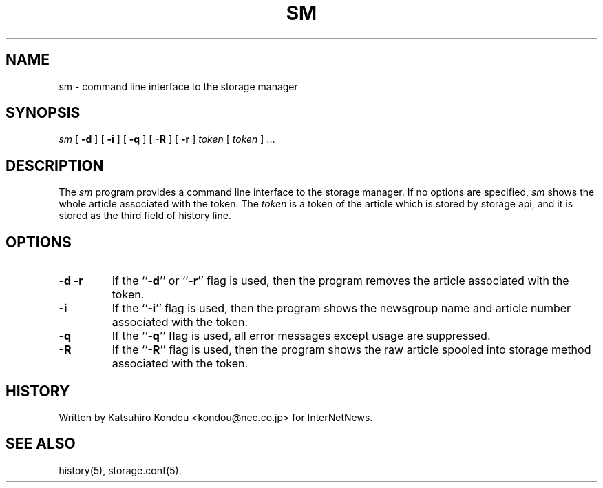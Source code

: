 .\" $Revision$
.TH SM 8
.SH NAME
sm \- command line interface to the storage manager
.SH SYNOPSIS
.I sm
[
.B \-d
]
[
.B \-i
]
[
.B \-q
]
[
.B \-R
]
[
.B \-r
]
.I token
[
.I token
] ...
.SH DESCRIPTION
The
.I sm
program provides a command line interface to the storage manager.
If no options are specified, 
.I sm
shows the whole article associated with the token.
The
.I token
is a token of the article which is stored by storage api, and it is stored
as the third field of history line.
.SH OPTIONS
.TP
.B \-d \-r
If the ``\fB\-d\fP'' or ``\fB\-r\fP'' flag is used,
then the program removes the article associated with the token.
.TP
.B \-i
If the ``\fB\-i\fP'' flag is used,
then the program shows the newsgroup name and article number
associated with the token.
.TP
.B \-q
If the ``\fB\-q\fP'' flag is used,
all error messages except usage are suppressed.
.TP
.B \-R
If the ``\fB\-R\fP'' flag is used,
then the program shows the raw article spooled into storage method
associated with the token.
.SH HISTORY
Written by Katsuhiro Kondou <kondou@nec.co.jp> for InterNetNews.
.de R$
This is revision \\$3, dated \\$4.
..
.SH "SEE ALSO"
history(5), storage.conf(5).
